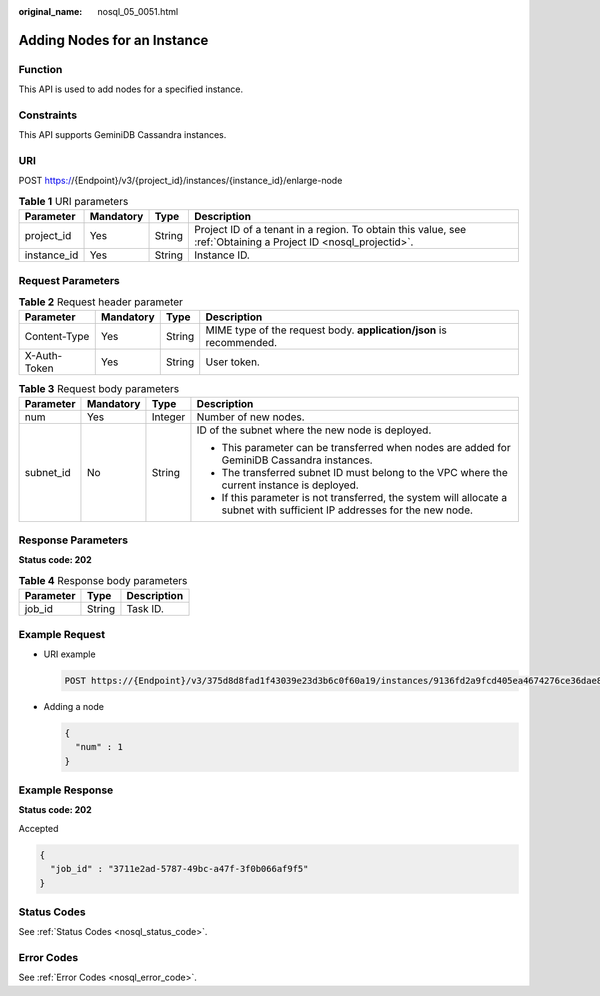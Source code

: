 :original_name: nosql_05_0051.html

.. _nosql_05_0051:

Adding Nodes for an Instance
============================

Function
--------

This API is used to add nodes for a specified instance.

Constraints
-----------

This API supports GeminiDB Cassandra instances.

URI
---

POST https://{Endpoint}/v3/{project_id}/instances/{instance_id}/enlarge-node

.. table:: **Table 1** URI parameters

   +-------------+-----------+--------+----------------------------------------------------------------------------------------------------------------+
   | Parameter   | Mandatory | Type   | Description                                                                                                    |
   +=============+===========+========+================================================================================================================+
   | project_id  | Yes       | String | Project ID of a tenant in a region. To obtain this value, see :ref:`Obtaining a Project ID <nosql_projectid>`. |
   +-------------+-----------+--------+----------------------------------------------------------------------------------------------------------------+
   | instance_id | Yes       | String | Instance ID.                                                                                                   |
   +-------------+-----------+--------+----------------------------------------------------------------------------------------------------------------+

Request Parameters
------------------

.. table:: **Table 2** Request header parameter

   +--------------+-----------+--------+---------------------------------------------------------------------+
   | Parameter    | Mandatory | Type   | Description                                                         |
   +==============+===========+========+=====================================================================+
   | Content-Type | Yes       | String | MIME type of the request body. **application/json** is recommended. |
   +--------------+-----------+--------+---------------------------------------------------------------------+
   | X-Auth-Token | Yes       | String | User token.                                                         |
   +--------------+-----------+--------+---------------------------------------------------------------------+

.. table:: **Table 3** Request body parameters

   +-----------------+-----------------+-----------------+---------------------------------------------------------------------------------------------------------------------------+
   | Parameter       | Mandatory       | Type            | Description                                                                                                               |
   +=================+=================+=================+===========================================================================================================================+
   | num             | Yes             | Integer         | Number of new nodes.                                                                                                      |
   +-----------------+-----------------+-----------------+---------------------------------------------------------------------------------------------------------------------------+
   | subnet_id       | No              | String          | ID of the subnet where the new node is deployed.                                                                          |
   |                 |                 |                 |                                                                                                                           |
   |                 |                 |                 | -  This parameter can be transferred when nodes are added for GeminiDB Cassandra instances.                               |
   |                 |                 |                 | -  The transferred subnet ID must belong to the VPC where the current instance is deployed.                               |
   |                 |                 |                 | -  If this parameter is not transferred, the system will allocate a subnet with sufficient IP addresses for the new node. |
   +-----------------+-----------------+-----------------+---------------------------------------------------------------------------------------------------------------------------+

Response Parameters
-------------------

**Status code: 202**

.. table:: **Table 4** Response body parameters

   ========= ====== ===========
   Parameter Type   Description
   ========= ====== ===========
   job_id    String Task ID.
   ========= ====== ===========

Example Request
---------------

-  URI example

   .. code-block:: text

      POST https://{Endpoint}/v3/375d8d8fad1f43039e23d3b6c0f60a19/instances/9136fd2a9fcd405ea4674276ce36dae8in06/enlarge-node

-  Adding a node

   .. code-block::

      {
        "num" : 1
      }

Example Response
----------------

**Status code: 202**

Accepted

.. code-block::

   {
     "job_id" : "3711e2ad-5787-49bc-a47f-3f0b066af9f5"
   }

Status Codes
------------

See :ref:`Status Codes <nosql_status_code>`.

Error Codes
-----------

See :ref:`Error Codes <nosql_error_code>`.
